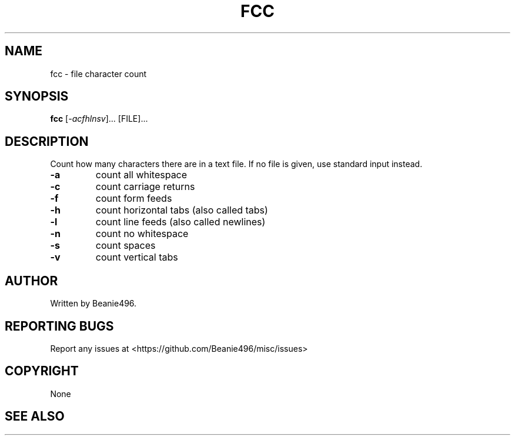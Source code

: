 .TH FCC "1"
.SH NAME
fcc \- file character count
.SH SYNOPSIS
.B fcc
[\fI\,-acfhlnsv\/\fR]... [\FI\,FILE\/\fR]...
.SH DESCRIPTION
Count how many characters there are in a text file. If no file is given, use
standard input instead.
.TP
\fB\-a\fR
count all whitespace
.TP
\fB\-c\fR
count carriage returns
.TP
\fB\-f\fR
count form feeds
.TP
\fB\-h\fR
count horizontal tabs (also called tabs)
.TP
\fB\-l\fR
count line feeds (also called newlines)
.TP
\fB\-n\fR
count no whitespace
.TP
\fB\-s\fR
count spaces
.TP
\fB\-v\fR
count vertical tabs
.SH AUTHOR
Written by Beanie496.
.SH "REPORTING BUGS"
Report any issues at <https://github.com/Beanie496/misc/issues>
.SH COPYRIGHT
None
.SH "SEE ALSO"
